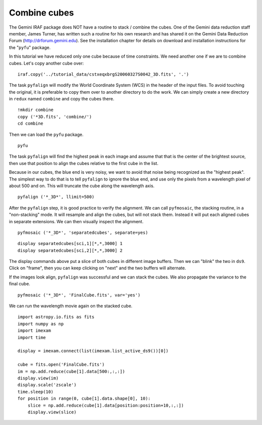 .. combinecube.rst

.. _combinecube:

*************
Combine cubes
*************
.. image:: _graphics/GMOSIFU-ProcessChart_combinecubes.png
   :scale: 20%
   :align: right

The Gemini IRAF package does NOT have a routine to stack / combine the cubes.
One of the Gemini data reduction staff member, James Turner, has written such
a routine for his own research and has shared it on the Gemini Data Reduction
Forum (http://drforum.gemini.edu).  See the installation chapter for details
on download and installation instructions for the "``pyfu``" package.

In this tutorial we have reduced only one cube because of time constraints.
We need another one if we are to combine cubes.  Let's copy another cube
over::

    iraf.copy('../tutorial_data/cstxeqxbrgS20060327S0042_3D.fits', '.')

The task ``pyfalign`` will modify the World Coordinate System (WCS) in the
header of the input files.  To avoid touching the original, it is
preferable to copy them over to another directory to do the work.  We can
simply create a new directory in ``redux`` named ``combine`` and copy the
cubes there.

::

    !mkdir combine
    copy ('*3D.fits', 'combine/')
    cd combine

Then we can load the ``pyfu`` package.

::

    pyfu

The task ``pyfalign`` will find the highest peak in each image and assume
that that is the center of the brightest source, then use that position to
align the cubes relative to the first cube in the list.

Because in our cubes, the blue end is very noisy, we want to avoid that noise
being recognized as the "highest peak".  The simplest way to do that is
to tell ``pyfalign`` to ignore the blue end, and use only the pixels from
a wavelength pixel of about 500 and on.  This will truncate the cube along the
wavelength axis.

::

    pyfalign ('*_3D*', llimit=500)

After the ``pyfalign`` step, it is good practice to verify the alignment.
We can call ``pyfmosaic``, the stacking routine, in a "non-stacking" mode.
It will resample and align the cubes, but will not stack them.  Instead
it will put each aligned cubes in separate extensions.  We can then
visually inspect the alignment.

::

    pyfmosaic ('*_3D*', 'separatedcubes', separate=yes)

::

   display separatedcubes[sci,1][*,*,3000] 1
   display separatedcubes[sci,2][*,*,3000] 2

The display commands above put a slice of both cubes in different image
buffers.  Then we can "blink" the two in ``ds9``.  Click on "frame", then
you can keep clicking on "next" and the two buffers will alternate.

.. image:: _graphics/pyfu_aligned.png
   :scale: 80%
   :align: center


If the images look align, ``pyfalign`` was successful and we can stack
the cubes.  We also propagate the variance to the final cube.

::

    pyfmosaic ('*_3D*', 'FinalCube.fits', var='yes')

We can run the wavelength movie again on the stacked cube.

::

    import astropy.io.fits as fits
    import numpy as np
    import imexam
    import time

    display = imexam.connect(list(imexam.list_active_ds9())[0])

    cube = fits.open('FinalCube.fits')
    im = np.add.reduce(cube[1].data[500:,:,:])
    display.view(im)
    display.scale('zscale')
    time.sleep(10)
    for position in range(0, cube[1].data.shape[0], 10):
        slice = np.add.reduce(cube[1].data[position:position+10,:,:])
        display.view(slice)


